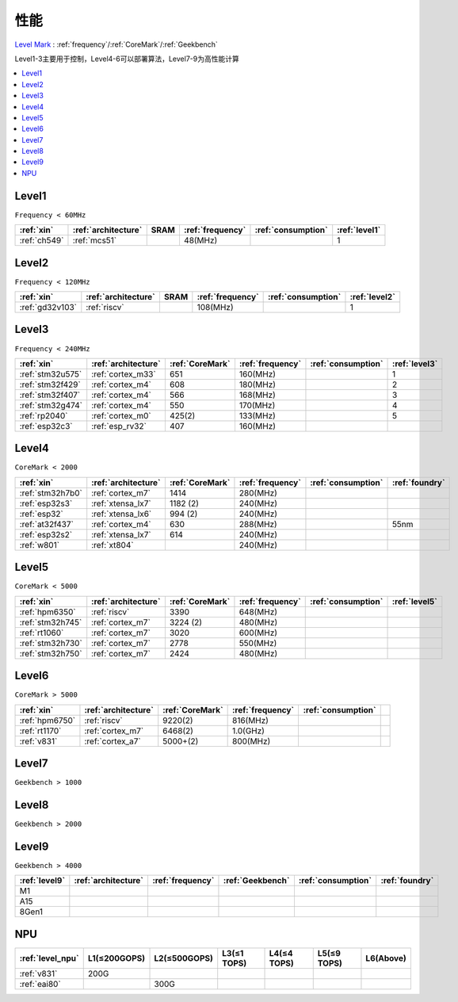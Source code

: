 
.. _level:

性能
===============

`Level Mark <https://github.com/SoCXin/Level>`_ : :ref:`frequency`/:ref:`CoreMark`/:ref:`Geekbench`


.. image:: ./images/npu.jpg

Level1-3主要用于控制，Level4-6可以部署算法，Level7-9为高性能计算

.. contents::
    :local:
    :depth: 1


.. _level1:

Level1
--------------
``Frequency < 60MHz``


.. list-table::
    :header-rows:  1

    * - :ref:`xin`
      - :ref:`architecture`
      - SRAM
      - :ref:`frequency`
      - :ref:`consumption`
      - :ref:`level1`
    * - :ref:`ch549`
      - :ref:`mcs51`
      -
      - 48(MHz)
      -
      - 1



.. _level2:

Level2
--------------
``Frequency < 120MHz``


.. list-table::
    :header-rows:  1

    * - :ref:`xin`
      - :ref:`architecture`
      - SRAM
      - :ref:`frequency`
      - :ref:`consumption`
      - :ref:`level2`
    * - :ref:`gd32v103`
      - :ref:`riscv`
      -
      - 108(MHz)
      -
      - 1



.. _level3:

Level3
--------------
``Frequency < 240MHz``


.. list-table::
    :header-rows:  1

    * - :ref:`xin`
      - :ref:`architecture`
      - :ref:`CoreMark`
      - :ref:`frequency`
      - :ref:`consumption`
      - :ref:`level3`
    * - :ref:`stm32u575`
      - :ref:`cortex_m33`
      - 651
      - 160(MHz)
      -
      - 1
    * - :ref:`stm32f429`
      - :ref:`cortex_m4`
      - 608
      - 180(MHz)
      -
      - 2
    * - :ref:`stm32f407`
      - :ref:`cortex_m4`
      - 566
      - 168(MHz)
      -
      - 3
    * - :ref:`stm32g474`
      - :ref:`cortex_m4`
      - 550
      - 170(MHz)
      -
      - 4
    * - :ref:`rp2040`
      - :ref:`cortex_m0`
      - 425(2)
      - 133(MHz)
      -
      - 5
    * - :ref:`esp32c3`
      - :ref:`esp_rv32`
      - 407
      - 160(MHz)
      -
      -

.. _level4:

Level4
--------------
``CoreMark < 2000``

.. list-table::
    :header-rows:  1

    * - :ref:`xin`
      - :ref:`architecture`
      - :ref:`CoreMark`
      - :ref:`frequency`
      - :ref:`consumption`
      - :ref:`foundry`
    * - :ref:`stm32h7b0`
      - :ref:`cortex_m7`
      - 1414
      - 280(MHz)
      -
      -
    * - :ref:`esp32s3`
      - :ref:`xtensa_lx7`
      - 1182 (2)
      - 240(MHz)
      -
      -
    * - :ref:`esp32`
      - :ref:`xtensa_lx6`
      - 994 (2)
      - 240(MHz)
      -
      -
    * - :ref:`at32f437`
      - :ref:`cortex_m4`
      - 630
      - 288(MHz)
      -
      - 55nm
    * - :ref:`esp32s2`
      - :ref:`xtensa_lx7`
      - 614
      - 240(MHz)
      -
      -
    * - :ref:`w801`
      - :ref:`xt804`
      -
      - 240(MHz)
      -
      -


.. _level5:

Level5
--------------
``CoreMark < 5000``

.. list-table::
    :header-rows:  1

    * - :ref:`xin`
      - :ref:`architecture`
      - :ref:`CoreMark`
      - :ref:`frequency`
      - :ref:`consumption`
      - :ref:`level5`
    * - :ref:`hpm6350`
      - :ref:`riscv`
      - 3390
      - 648(MHz)
      -
      -
    * - :ref:`stm32h745`
      - :ref:`cortex_m7`
      - 3224 (2)
      - 480(MHz)
      -
      -
    * - :ref:`rt1060`
      - :ref:`cortex_m7`
      - 3020
      - 600(MHz)
      -
      -
    * - :ref:`stm32h730`
      - :ref:`cortex_m7`
      - 2778
      - 550(MHz)
      -
      -
    * - :ref:`stm32h750`
      - :ref:`cortex_m7`
      - 2424
      - 480(MHz)
      -
      -



.. _level6:

Level6
--------------
``CoreMark > 5000``

.. list-table::
    :header-rows:  1

    * - :ref:`xin`
      - :ref:`architecture`
      - :ref:`CoreMark`
      - :ref:`frequency`
      - :ref:`consumption`
      -
    * - :ref:`hpm6750`
      - :ref:`riscv`
      - 9220(2)
      - 816(MHz)
      -
      -
    * - :ref:`rt1170`
      - :ref:`cortex_m7`
      - 6468(2)
      - 1.0(GHz)
      -
      -
    * - :ref:`v831`
      - :ref:`cortex_a7`
      - 5000+(2)
      - 800(MHz)
      -
      -


.. _level7:

Level7
--------------
``Geekbench > 1000``

.. _level8:

Level8
--------------
``Geekbench > 2000``

.. _level9:

Level9
--------------
``Geekbench > 4000``


.. list-table::
    :header-rows:  1

    * - :ref:`level9`
      - :ref:`architecture`
      - :ref:`frequency`
      - :ref:`Geekbench`
      - :ref:`consumption`
      - :ref:`foundry`
    * - M1
      -
      -
      -
      -
      -
    * - A15
      -
      -
      -
      -
      -
    * - 8Gen1
      -
      -
      -
      -
      -


.. _level_npu:

NPU
--------------


.. list-table::
    :header-rows:  1

    * - :ref:`level_npu`
      - L1(≤200GOPS)
      - L2(≤500GOPS)
      - L3(≤1 TOPS)
      - L4(≤4 TOPS)
      - L5(≤9 TOPS)
      - L6(Above)
    * - :ref:`v831`
      - 200G
      -
      -
      -
      -
      -
    * - :ref:`eai80`
      -
      - 300G
      -
      -
      -
      -
